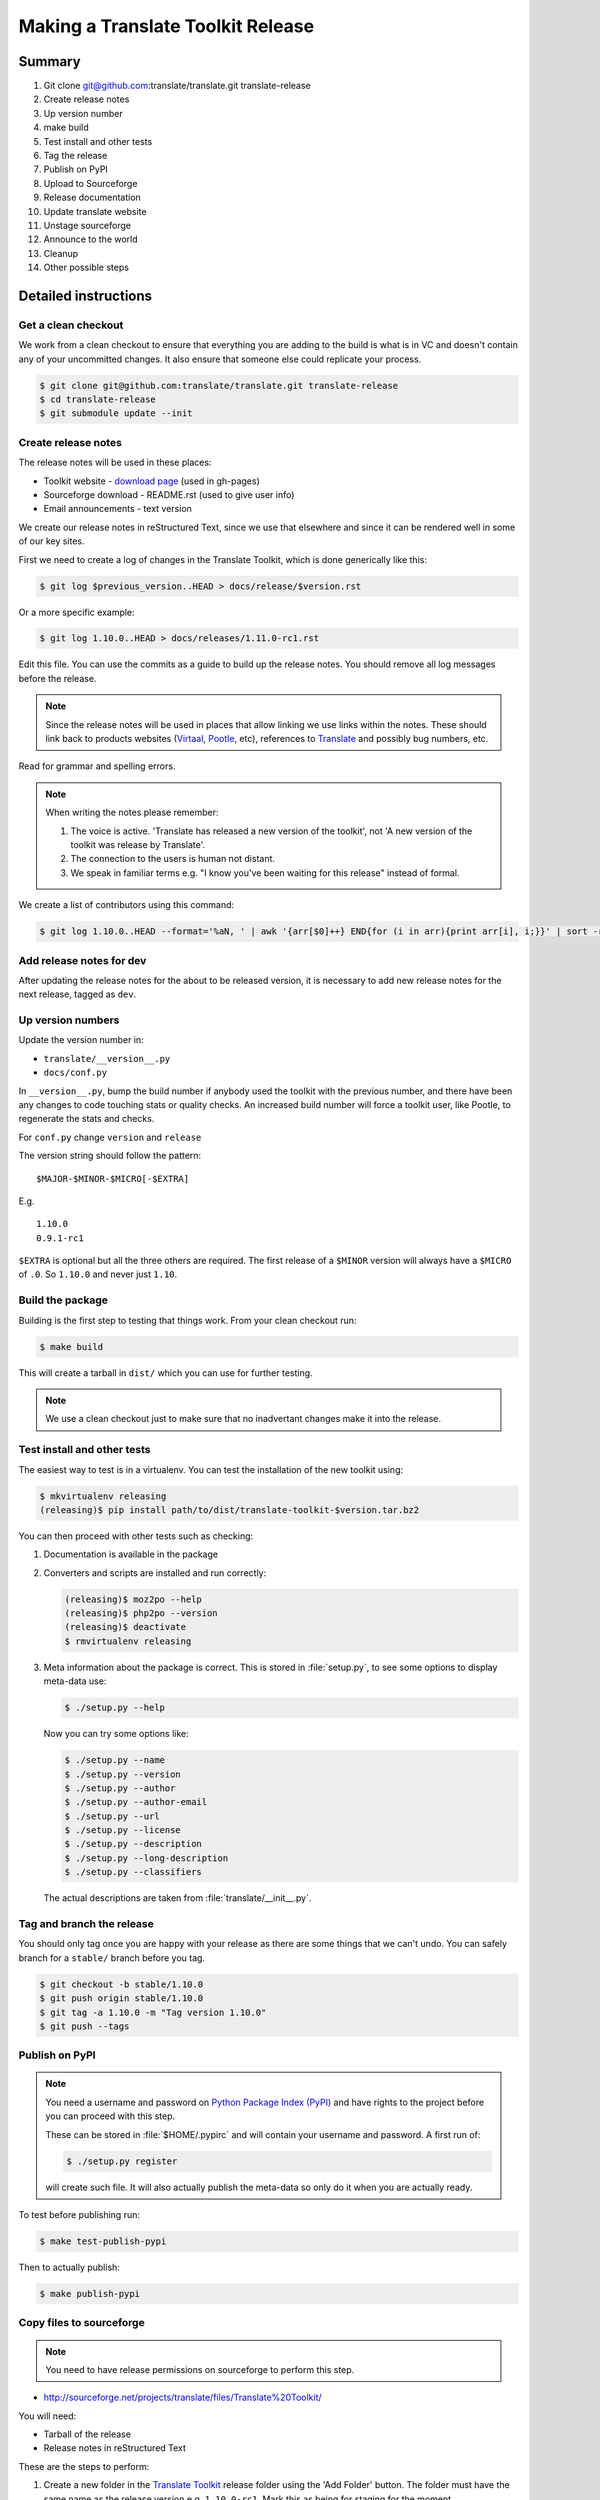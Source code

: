 ==================================
Making a Translate Toolkit Release
==================================

Summary
=======
#. Git clone git@github.com:translate/translate.git translate-release
#. Create release notes
#. Up version number
#. make build
#. Test install and other tests
#. Tag the release
#. Publish on PyPI
#. Upload to Sourceforge
#. Release documentation
#. Update translate website
#. Unstage sourceforge
#. Announce to the world
#. Cleanup
#. Other possible steps


Detailed instructions
=====================

Get a clean checkout
--------------------
We work from a clean checkout to ensure that everything you are adding to the
build is what is in VC and doesn't contain any of your uncommitted changes.  It
also ensure that someone else could replicate your process.

.. code-block:: bash

  $ git clone git@github.com:translate/translate.git translate-release
  $ cd translate-release
  $ git submodule update --init


Create release notes
--------------------
The release notes will be used in these places:

- Toolkit website - `download page
  <http://toolkit.translatehouse.org/download.html>`_ (used in gh-pages)
- Sourceforge download - README.rst (used to give user info)
- Email announcements - text version

We create our release notes in reStructured Text, since we use that elsewhere
and since it can be rendered well in some of our key sites.

First we need to create a log of changes in the Translate Toolkit, which is
done generically like this:

.. code-block:: bash

  $ git log $previous_version..HEAD > docs/release/$version.rst


Or a more specific example:

.. code-block:: bash

  $ git log 1.10.0..HEAD > docs/releases/1.11.0-rc1.rst


Edit this file.  You can use the commits as a guide to build up the release
notes.  You should remove all log messages before the release.

.. note:: Since the release notes will be used in places that allow linking we
   use links within the notes.  These should link back to products websites
   (`Virtaal <http://virtaal.org>`_, `Pootle
   <http://pootle.translatehouse.org>`_, etc), references to `Translate
   <http://translatehouse.org>`_ and possibly bug numbers, etc.

Read for grammar and spelling errors.

.. note:: When writing the notes please remember:

   #. The voice is active. 'Translate has released a new version of the
      toolkit', not 'A new version of the toolkit was release by Translate'.
   #. The connection to the users is human not distant.
   #. We speak in familiar terms e.g. "I know you've been waiting for this
      release" instead of formal.

We create a list of contributors using this command:

.. code-block:: bash

  $ git log 1.10.0..HEAD --format='%aN, ' | awk '{arr[$0]++} END{for (i in arr){print arr[i], i;}}' | sort -rn | cut -d\  -f2-


Add release notes for dev
-------------------------

After updating the release notes for the about to be released version, it is
necessary to add new release notes for the next release, tagged as ``dev``.


Up version numbers
------------------
Update the version number in:

- ``translate/__version__.py``
- ``docs/conf.py``

In ``__version__.py``, bump the build number if anybody used the toolkit with
the previous number, and there have been any changes to code touching stats or
quality checks.  An increased build number will force a toolkit user, like
Pootle, to regenerate the stats and checks.

For ``conf.py`` change ``version`` and ``release``

.. todo:: FIXME - We might want to consolidate the version and release info so
   that we can update it in one place.

The version string should follow the pattern::

    $MAJOR-$MINOR-$MICRO[-$EXTRA]

E.g. ::

    1.10.0
    0.9.1-rc1 

``$EXTRA`` is optional but all the three others are required.  The first
release of a ``$MINOR`` version will always have a ``$MICRO`` of ``.0``. So
``1.10.0`` and never just ``1.10``.


Build the package
-----------------
Building is the first step to testing that things work.  From your clean
checkout run:

.. code-block:: bash

  $ make build


This will create a tarball in ``dist/`` which you can use for further testing.

.. note:: We use a clean checkout just to make sure that no inadvertant changes
   make it into the release.


Test install and other tests
----------------------------
The easiest way to test is in a virtualenv. You can test the installation of
the new toolkit using:

.. code-block:: bash

  $ mkvirtualenv releasing
  (releasing)$ pip install path/to/dist/translate-toolkit-$version.tar.bz2


You can then proceed with other tests such as checking:

#. Documentation is available in the package
#. Converters and scripts are installed and run correctly:

   .. code-block:: bash

     (releasing)$ moz2po --help
     (releasing)$ php2po --version
     (releasing)$ deactivate
     $ rmvirtualenv releasing

#. Meta information about the package is correct. This is stored in
   :file:`setup.py`, to see some options to display meta-data use:

   .. code-block:: bash

     $ ./setup.py --help

   Now you can try some options like:

   .. code-block:: bash

     $ ./setup.py --name
     $ ./setup.py --version
     $ ./setup.py --author
     $ ./setup.py --author-email
     $ ./setup.py --url
     $ ./setup.py --license
     $ ./setup.py --description
     $ ./setup.py --long-description
     $ ./setup.py --classifiers

   The actual descriptions are taken from :file:`translate/__init__.py`.


Tag and branch the release
--------------------------
You should only tag once you are happy with your release as there are some
things that we can't undo. You can safely branch for a ``stable/`` branch
before you tag.

.. code-block:: bash

  $ git checkout -b stable/1.10.0
  $ git push origin stable/1.10.0
  $ git tag -a 1.10.0 -m "Tag version 1.10.0"
  $ git push --tags


Publish on PyPI
---------------

.. - `Submitting Packages to the Package Index
  <http://wiki.python.org/moin/CheeseShopTutorial#Submitting_Packages_to_the_Package_Index>`_


.. note:: You need a username and password on `Python Package Index (PyPI)
   <https://pypi.python.org>`_ and have rights to the project before you can
   proceed with this step.

   These can be stored in :file:`$HOME/.pypirc` and will contain your username
   and password. A first run of:

   .. code-block:: bash

     $ ./setup.py register

   will create such file. It will also actually publish the meta-data so only
   do it when you are actually ready.

To test before publishing run:

.. code-block:: bash

  $ make test-publish-pypi


Then to actually publish:

.. code-block:: bash

  $ make publish-pypi


Copy files to sourceforge
-------------------------

.. note:: You need to have release permissions on sourceforge to perform this
   step.

- http://sourceforge.net/projects/translate/files/Translate%20Toolkit/

You will need:

- Tarball of the release
- Release notes in reStructured Text


These are the steps to perform:

#. Create a new folder in the `Translate Toolkit
   <https://sourceforge.net/projects/translate/files/Translate%20Toolkit/>`_
   release folder using the 'Add Folder' button.  The folder must have the same
   name as the release version e.g.  ``1.10.0-rc1``.  Mark this as being for
   staging for the moment.
#. ``make publish-sourceforge`` will give you the command to upload your
   tarball and ``README.rst``.

   #. Upload tarball for release.
   #. Upload release notes as ``README.rst``.
   #. Click on the info icon for ``README.rst`` and tick "Exclude Stats" to
      exclude the README from stats counting.

#. Check that the README.rst for the parent ``Translate Toolkit`` folder is
   still appropriate, this is the text from ``translate/__info__.py``.
#. Check all links for ``README.rst`` files, new release and parent.


Release documentation
---------------------
We need a tagged release before we can do this.  The docs are published on Read
The Docs.

- https://readthedocs.org/dashboard/translate-toolkit/versions/

Use the admin pages to flag a version that should be published

.. todo:: FIXME we might need to do this before publishing so that we can
   update doc references to point to the tagged version as apposed to the
   latest version.


Update translate website
------------------------
We use github pages for the website. First we need to checkout the pages:

.. code-block:: bash

  $ git checkout gh-pages


#. In ``_posts/`` add a new release posting.  This is in Markdown format (for
   now), so we need to change the release notes .rst to .md, which mostly means
   changing URL links from ```xxx <link>`_`` to ``[xxx](link)``.
#. Change $version as needed. See ``download.html``, ``_config.yml`` and
   ``egrep -r $old_release *``
#. :command:`git commit` and :command:`git push` -- changes are quite quick, so
   easy to review.


Unstage on sourceforge
----------------------
If you have created a staged release folder, then unstage it now.


Announce to the world
---------------------
Let people know that there is a new version:

#. Announce on mailing lists:
   Send the announcement to the translate-announce mailing lists on
   translate-announce@lists.sourceforge.net
#. Adjust the #pootle channel notice. Use ``/topic`` to change the topic.
#. Email important users
#. Tweet about it
#. Update `Toolkit's Wikipedia page
   <http://en.wikipedia.org/wiki/Translate_Toolkit>`_


Cleanup
=======
These are tasks not directly related to the releasing, but that are
nevertheless completely necessary.

Bump version to N+1-alpha1
--------------------------

Now that we've release lets make sure that master reflect the current state
which would be ``{N+1}-alpha1``. This prevents anyone using master being
confused with a stable release and we can easily check if they are using master
or stable.


Other possible steps
====================
Some possible cleanup tasks:

- Remove any RC builds from the sourceforge download pages (maybe?).
- Commit any release notes and such (or maybe do that before tagging).
- Remove your translate-release checkout.
- Update and fix these release notes.


We also need to check and document these if needed:

- Build docs: we need to check if we need to build the docs for the release
- Change URLs to point to the correct docs: do we want to change URLs to point
  to the $version docs rather then 'latest'
- Building on Windows, building for other Linux distros. We have produced
  Windows builds in the past.
- Communicating to upstream packagers
